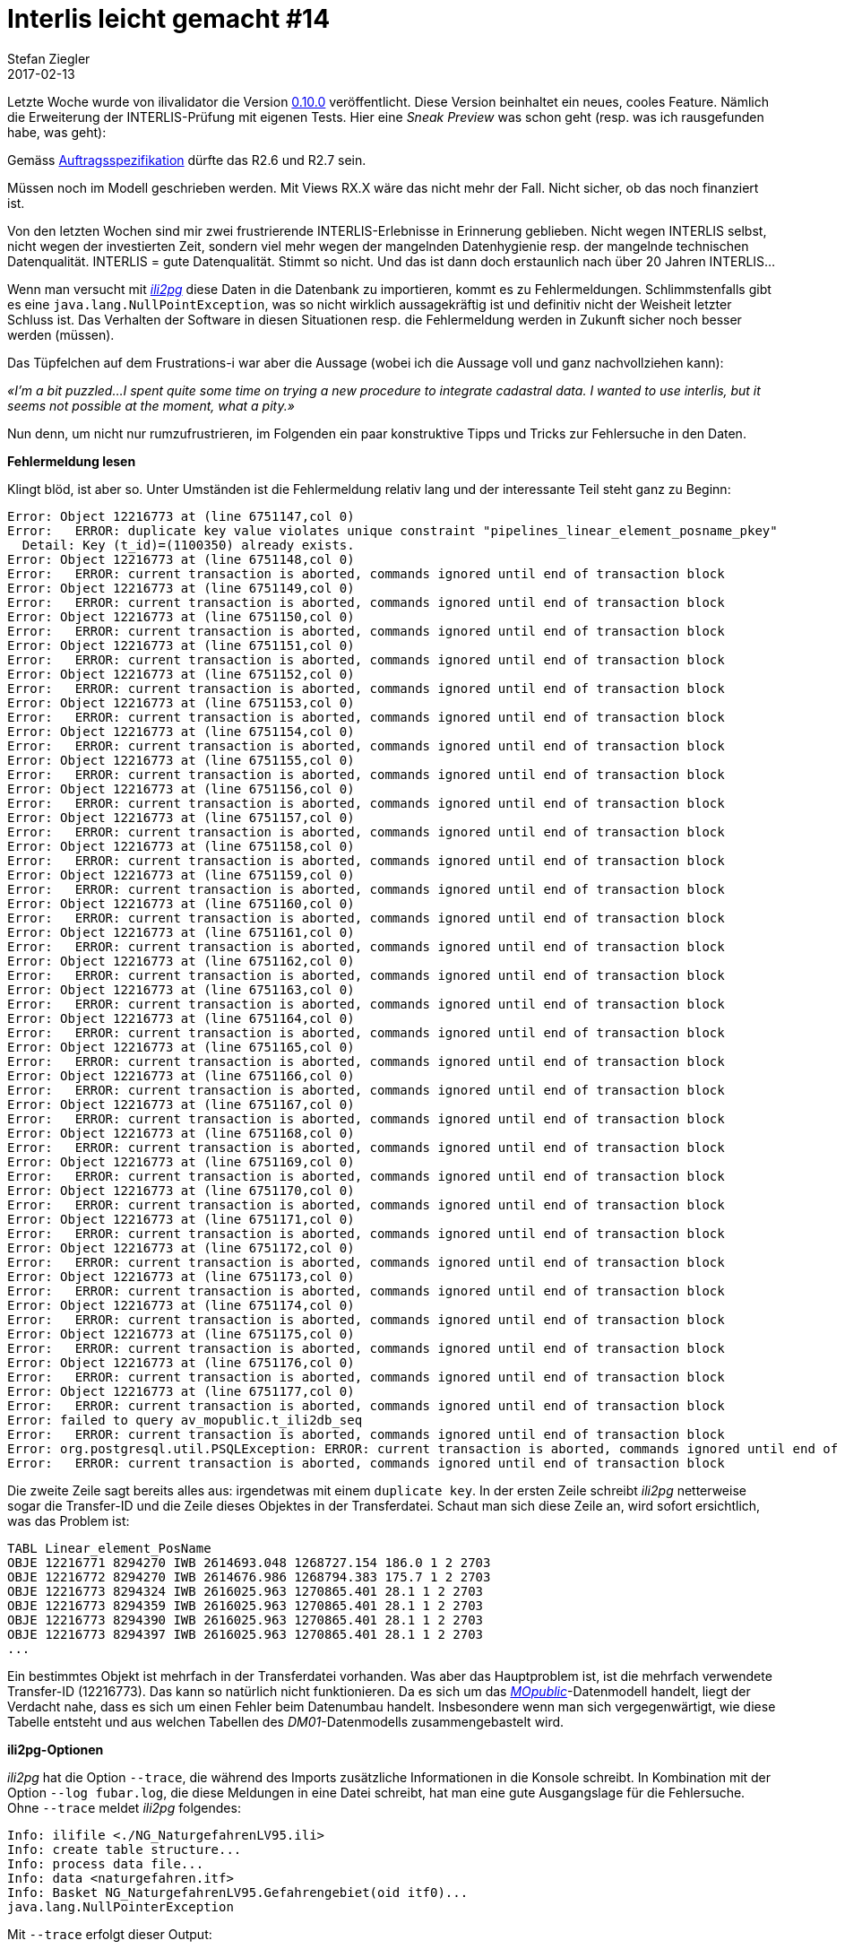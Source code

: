 = Interlis leicht gemacht #14
Stefan Ziegler
2017-02-13
:jbake-type: post
:jbake-status: published
:jbake-tags: INTERLIS,Java,ilivalidator
:idprefix:

Letzte Woche wurde von ilivalidator die Version https://github.com/claeis/ilivalidator[0.10.0] veröffentlicht. Diese Version beinhaltet ein neues, cooles Feature. Nämlich die Erweiterung der INTERLIS-Prüfung mit eigenen Tests. Hier eine _Sneak Preview_ was schon geht (resp. was ich rausgefunden habe, was geht):

Gemäss http://blog.sogeo.services/blog/2016/05/30/interlis-leicht-gemacht-number-9.html[Auftragsspezifikation] dürfte das R2.6 und R2.7 sein. 






Müssen noch im Modell geschrieben werden. Mit Views RX.X wäre das nicht mehr der Fall. Nicht sicher, ob das noch finanziert ist.






Von den letzten Wochen sind mir zwei frustrierende INTERLIS-Erlebnisse in Erinnerung geblieben. Nicht wegen INTERLIS selbst, nicht wegen der investierten Zeit, sondern viel mehr wegen der mangelnden Datenhygienie resp. der mangelnde technischen Datenqualität. INTERLIS = gute Datenqualität. Stimmt so nicht. Und das ist dann doch erstaunlich nach über 20 Jahren INTERLIS... 

Wenn man versucht mit http://www.eisenhutinformatik.ch/interlis/ili2pg/[_ili2pg_] diese Daten in die Datenbank zu importieren, kommt es zu Fehlermeldungen. Schlimmstenfalls gibt es eine `java.lang.NullPointException`, was so nicht wirklich aussagekräftig ist und definitiv nicht der Weisheit letzter Schluss ist. Das Verhalten der Software in diesen Situationen resp. die Fehlermeldung werden in Zukunft sicher noch besser werden (müssen).

Das Tüpfelchen auf dem Frustrations-i war aber die Aussage (wobei ich die Aussage voll und ganz nachvollziehen kann): 

_&laquo;I'm a bit puzzled...I spent quite some time on trying a new procedure to integrate cadastral data. I wanted to use interlis, but it seems not possible at the moment, what a pity.&raquo;_

Nun denn, um nicht nur rumzufrustrieren, im Folgenden ein paar konstruktive Tipps und Tricks zur Fehlersuche in den Daten.

*Fehlermeldung lesen*

Klingt blöd, ist aber so. Unter Umständen ist die Fehlermeldung relativ lang und der interessante Teil steht ganz zu Beginn:

[source,java,linenums]
----
Error: Object 12216773 at (line 6751147,col 0)
Error:   ERROR: duplicate key value violates unique constraint "pipelines_linear_element_posname_pkey"
  Detail: Key (t_id)=(1100350) already exists.
Error: Object 12216773 at (line 6751148,col 0)
Error:   ERROR: current transaction is aborted, commands ignored until end of transaction block
Error: Object 12216773 at (line 6751149,col 0)
Error:   ERROR: current transaction is aborted, commands ignored until end of transaction block
Error: Object 12216773 at (line 6751150,col 0)
Error:   ERROR: current transaction is aborted, commands ignored until end of transaction block
Error: Object 12216773 at (line 6751151,col 0)
Error:   ERROR: current transaction is aborted, commands ignored until end of transaction block
Error: Object 12216773 at (line 6751152,col 0)
Error:   ERROR: current transaction is aborted, commands ignored until end of transaction block
Error: Object 12216773 at (line 6751153,col 0)
Error:   ERROR: current transaction is aborted, commands ignored until end of transaction block
Error: Object 12216773 at (line 6751154,col 0)
Error:   ERROR: current transaction is aborted, commands ignored until end of transaction block
Error: Object 12216773 at (line 6751155,col 0)
Error:   ERROR: current transaction is aborted, commands ignored until end of transaction block
Error: Object 12216773 at (line 6751156,col 0)
Error:   ERROR: current transaction is aborted, commands ignored until end of transaction block
Error: Object 12216773 at (line 6751157,col 0)
Error:   ERROR: current transaction is aborted, commands ignored until end of transaction block
Error: Object 12216773 at (line 6751158,col 0)
Error:   ERROR: current transaction is aborted, commands ignored until end of transaction block
Error: Object 12216773 at (line 6751159,col 0)
Error:   ERROR: current transaction is aborted, commands ignored until end of transaction block
Error: Object 12216773 at (line 6751160,col 0)
Error:   ERROR: current transaction is aborted, commands ignored until end of transaction block
Error: Object 12216773 at (line 6751161,col 0)
Error:   ERROR: current transaction is aborted, commands ignored until end of transaction block
Error: Object 12216773 at (line 6751162,col 0)
Error:   ERROR: current transaction is aborted, commands ignored until end of transaction block
Error: Object 12216773 at (line 6751163,col 0)
Error:   ERROR: current transaction is aborted, commands ignored until end of transaction block
Error: Object 12216773 at (line 6751164,col 0)
Error:   ERROR: current transaction is aborted, commands ignored until end of transaction block
Error: Object 12216773 at (line 6751165,col 0)
Error:   ERROR: current transaction is aborted, commands ignored until end of transaction block
Error: Object 12216773 at (line 6751166,col 0)
Error:   ERROR: current transaction is aborted, commands ignored until end of transaction block
Error: Object 12216773 at (line 6751167,col 0)
Error:   ERROR: current transaction is aborted, commands ignored until end of transaction block
Error: Object 12216773 at (line 6751168,col 0)
Error:   ERROR: current transaction is aborted, commands ignored until end of transaction block
Error: Object 12216773 at (line 6751169,col 0)
Error:   ERROR: current transaction is aborted, commands ignored until end of transaction block
Error: Object 12216773 at (line 6751170,col 0)
Error:   ERROR: current transaction is aborted, commands ignored until end of transaction block
Error: Object 12216773 at (line 6751171,col 0)
Error:   ERROR: current transaction is aborted, commands ignored until end of transaction block
Error: Object 12216773 at (line 6751172,col 0)
Error:   ERROR: current transaction is aborted, commands ignored until end of transaction block
Error: Object 12216773 at (line 6751173,col 0)
Error:   ERROR: current transaction is aborted, commands ignored until end of transaction block
Error: Object 12216773 at (line 6751174,col 0)
Error:   ERROR: current transaction is aborted, commands ignored until end of transaction block
Error: Object 12216773 at (line 6751175,col 0)
Error:   ERROR: current transaction is aborted, commands ignored until end of transaction block
Error: Object 12216773 at (line 6751176,col 0)
Error:   ERROR: current transaction is aborted, commands ignored until end of transaction block
Error: Object 12216773 at (line 6751177,col 0)
Error:   ERROR: current transaction is aborted, commands ignored until end of transaction block
Error: failed to query av_mopublic.t_ili2db_seq
Error:   ERROR: current transaction is aborted, commands ignored until end of transaction block
Error: org.postgresql.util.PSQLException: ERROR: current transaction is aborted, commands ignored until end of transaction block
Error:   ERROR: current transaction is aborted, commands ignored until end of transaction block
----

Die zweite Zeile sagt bereits alles aus: irgendetwas mit einem `duplicate key`. In der ersten Zeile schreibt _ili2pg_ netterweise sogar die Transfer-ID und die Zeile dieses Objektes in der Transferdatei. Schaut man sich diese Zeile an, wird sofort ersichtlich, was das Problem ist:

[source,java]
----
TABL Linear_element_PosName
OBJE 12216771 8294270 IWB 2614693.048 1268727.154 186.0 1 2 2703
OBJE 12216772 8294270 IWB 2614676.986 1268794.383 175.7 1 2 2703
OBJE 12216773 8294324 IWB 2616025.963 1270865.401 28.1 1 2 2703
OBJE 12216773 8294359 IWB 2616025.963 1270865.401 28.1 1 2 2703
OBJE 12216773 8294390 IWB 2616025.963 1270865.401 28.1 1 2 2703
OBJE 12216773 8294397 IWB 2616025.963 1270865.401 28.1 1 2 2703
...
----

Ein bestimmtes Objekt ist mehrfach in der Transferdatei vorhanden. Was aber das Hauptproblem ist, ist die mehrfach verwendete Transfer-ID (12216773). Das kann so natürlich nicht funktionieren. Da es sich um das http://www.cadastre.ch/internet/kataster/de/home/manuel-av/service/mopublic.html[
_MOpublic_]-Datenmodell handelt, liegt der Verdacht nahe, dass es sich um einen Fehler beim Datenumbau handelt. Insbesondere wenn man sich vergegenwärtigt, wie diese Tabelle entsteht und aus welchen Tabellen des _DM01_-Datenmodells zusammengebastelt wird.

*ili2pg-Optionen*

_ili2pg_ hat die Option `--trace`, die während des Imports zusätzliche Informationen in die Konsole schreibt. In Kombination mit der Option `--log fubar.log`, die diese Meldungen in eine Datei schreibt, hat man eine gute Ausgangslage für die Fehlersuche. Ohne `--trace` meldet _ili2pg_ folgendes:

[source,java,linenums]
----
Info: ilifile <./NG_NaturgefahrenLV95.ili>
Info: create table structure...
Info: process data file...
Info: data <naturgefahren.itf>
Info: Basket NG_NaturgefahrenLV95.Gefahrengebiet(oid itf0)...
java.lang.NullPointerException
----

Mit `--trace` erfolgt dieser Output:

[source,java,linenums]
----
Info: buildSurfaces(): build surfaces..._itf_geom_Gefahrengebiet, maxOverlaps 0.0 (ItfSurfaceLinetable2Polygon.java:217)
Error: java.lang.NullPointerException
Error:     ch.interlis.iom_j.itf.impl.ItfSurfaceLinetable2Polygon.removeValidSelfIntersections(ItfSurfaceLinetable2Polygon.java:392)
Error:     ch.interlis.iom_j.itf.impl.ItfSurfaceLinetable2Polygon.buildSurfaces(ItfSurfaceLinetable2Polygon.java:230)
Error:     ch.interlis.iom_j.itf.ItfReader2.read(ItfReader2.java:313)
Error:     ch.ehi.ili2db.fromxtf.TransferFromXtf.doit(TransferFromXtf.java:389)
Error:     ch.ehi.ili2db.base.Ili2db.transferFromXtf(Ili2db.java:1786)
Error:     ch.ehi.ili2db.base.Ili2db.runUpdate(Ili2db.java:598)
Error:     ch.ehi.ili2db.base.Ili2db.runImport(Ili2db.java:195)
Error:     ch.ehi.ili2db.base.Ili2db.run(Ili2db.java:175)
Error:     ch.ehi.ili2db.AbstractMain.domain(AbstractMain.java:367)
Error:     ch.ehi.ili2pg.PgMain.main(PgMain.java:71)
----

Immerhin weiss ich jetzt, dass es beim Prozess der Flächenbildung und beim Löschen der http://blog.sogeo.services/blog/2015/10/03/interlis-leicht-gemacht-number-5.html[validen Self-Intersections] Probleme gab. Diese validen Self-Intersections sind wahrscheinlich die Nemesis eines jeden Programmierers: INTERLIS lässt ja bekanntlich unter gewissen Voraussetzungen Self-Intersections zu. In der Datenbank möchte man aber keine nicht-konformen Simple-Feature-Geometrien. Das unter einen Hut zu bringen ist schwierig.

Falls es sich wirklich um ein Problem bei der Flächenbildung / Self-Intersections-Bereinigung handelt, weiss ich aber immer noch nicht *wo* (also geografisch) das Problem liegt. In diesem Moment hilft mir die Option `--skipPolygonBuilding`. Sie verhindert die Flächenbildung und importiert somit nur die Linien, wie sie in der ITF-Datei kodiert sind. Somit kann ich die Daten immerhin in die Datenbank importieren und in einem Desktop-GIS anschauen und prüfen. In http://www.qgis.org[_QGIS_] gibt es dafür das https://www.qgis.ch/de/ressourcen/anwendertreffen/2015/geometry-cleaning-plugins[Geometry] https://docs.qgis.org/2.14/en/docs/user_manual/plugins/plugins_geometry_checker.html[Checker] Plugin:

image::../../../../../images/interlis_leicht_gemacht_p13/overlap_00.png[alt="Geometry Checker Plugin", align="center"]

Im Moment bin ich nur an den Self-Intersections interessiert. Sämtliche anderen Prüfungen lasse ich links liegen. Das Resultat liefert mir dann die Liniengeometrien mit Self-Intersections. Sind diese zu gross, kann _ili2pg_ nicht mehr damit umgehen und auch kein Polygon daraus bilden. Einer der Fehler, die das Plugin aufgedeckt hat:

image::../../../../../images/interlis_leicht_gemacht_p13/overlap_01.png[alt="Self-Intersection Resultat", align="center"]

Ein weiterer häufig auftretender Fehler in (INTERLIS-)Daten sind doppelte Stützpunkte. Auch diese lassen sich im Geometry Checker Plugin entdecken.

*Selber coden*

Bei anderen Daten wurde der Import mit dieser Fehlermeldung verweigert:

[source,java,linenums]
----
Info: Basket MD01MOCH24MN95F.Points_fixesCategorie1(oid itf0)...
Info: Basket MD01MOCH24MN95F.Points_fixesCategorie2(oid itf1)...
Info: Basket MD01MOCH24MN95F.Points_fixesCategorie3(oid itf2)...
Error: failed to build polygons of MD01MOCH24MN95F.Points_fixesCategorie3.Mise_a_jourPFP3.Perimetre
Error:   no polygon
Info: Basket MD01MOCH24MN95F.Couverture_du_sol(oid itf3)...
java.lang.NullPointerException
----

Mit `--trace` sieht die Fehlermeldung so aus:

[source,java,linenums]
----
Info: buildSurfaces(): build surfaces..._itf_geom_Mise_a_jourCS, maxOverlaps 0.05 (ItfSurfaceLinetable2Polygon.java:217)
Info: removeValidSelfIntersections(): valoverlap Intersection overlap 8.527947694197402E-4, coord1 (2559588.499, 1144173.854, NaN), coord2 (2559591.1405376485, 1144172.0968293739, NaN), tid1 4955, tid2 4955, idx1 0, idx2 1, seg1 CIRCULARSTRING (2559591.251 1144171.994, 2559589.951 1144173.036, 2559588.499 1144173.854), seg2 CIRCULARSTRING (2559588.499 1144173.854, 2559589.948 1144173.037, 2559591.247 1144171.998) (ItfSurfaceLinetable2Polygon.java:397)
Info: removeValidSelfIntersections(): valoverlap Intersection overlap 3.728486693480781E-4, coord1 (2556237.844, 1145424.429, NaN), coord2 (2556240.125186811, 1145424.724616642, NaN), tid1 7439, tid2 7439, idx1 2, idx2 0, seg1 CIRCULARSTRING (2556240.715 1145424.465, 2556239.274 1145424.847, 2556237.844 1145424.429), seg2 CIRCULARSTRING (2556237.844 1145424.429, 2556239.38 1145424.846, 2556240.893 1145424.352) (ItfSurfaceLinetable2Polygon.java:397)
Info: removeValidSelfIntersections(): valoverlap Intersection overlap 8.527947694197402E-4, coord1 (2559588.499, 1144173.854, NaN), coord2 (2559591.1405376485, 1144172.0968293739, NaN), tid1 4199, tid2 4199, idx1 0, idx2 1, seg1 CIRCULARSTRING (2559591.251 1144171.994, 2559589.951 1144173.036, 2559588.499 1144173.854), seg2 CIRCULARSTRING (2559588.499 1144173.854, 2559589.948 1144173.037, 2559591.247 1144171.998) (ItfSurfaceLinetable2Polygon.java:397)
java.lang.NullPointerException
    ch.interlis.iom_j.itf.impl.LineSet.buildBoundaries(LineSet.java:51)
    ch.interlis.iom_j.itf.impl.ItfSurfaceLinetable2Polygon.buildSurfaces(ItfSurfaceLinetable2Polygon.java:228)
    ch.interlis.iom_j.itf.ItfReader2.read(ItfReader2.java:313)
    ch.ehi.ili2db.fromxtf.TransferFromXtf.doit(TransferFromXtf.java:389)
    ch.ehi.ili2db.base.Ili2db.transferFromXtf(Ili2db.java:1786)
    ch.ehi.ili2db.base.Ili2db.runUpdate(Ili2db.java:598)
    ch.ehi.ili2db.base.Ili2db.runImport(Ili2db.java:195)
    ch.ehi.ili2db.base.Ili2db.run(Ili2db.java:175)
    ch.ehi.ili2db.AbstractMain.domain(AbstractMain.java:367)
    ch.ehi.ili2pg.PgMain.main(PgMain.java:71)
----

Also irgendwie wieder bei der Flächenbildung aber nicht mehr beim Löschen der Overlaps, sondern beim &laquo;Erstellen der Grenze/Kanten.&raquo; (buildBoundaries) in der Klasse `LineSet`. Der Trick mit `--skipPolygonBuilding` funktioniert hier leider nicht, da weitere Fehler auftauchen und kein Import möglich ist. Was machen? Weil der Quellcode ja öffentlich und frei verfügbar ist, kann ich mir den Code anschauen und vielleicht eine zusätzliche Meldung reinbasteln, die mir sagt, bei welchem Objekt genau das Problem auftaucht.

Besagte Klasse ist nicht im Code von _ili2pg_, sondern sie ist Bestandteil der Bibliothek https://github.com/claeis/iox-ili/[_iox-ili_]. _ili2pg_ wiederum verwendet diese Bibliothek. Das geklonte Projekt ist ruckzuck in https://www.eclipse.org[_Eclipse_] importiert. Falls ich was ändere, kann ich die notwendige Jar-Datei mit `ant jar` neu erzeugen und in das `libs`-Verzeichnis von _ili2pg_ kopieren.

Dank der Fehlermeldung weiss man, dass bei https://github.com/claeis/iox-ili/blob/master/src/main/java/ch/interlis/iom_j/itf/impl/LineSet.java#L51[Zeile 51] der Hund begraben sein muss. In Zeile 51 wird die Methode `getattrobj` aufgerufen. Das Problem liegt also wahrscheinlich beim Objekt `polyline`. Dieses wiederum entsteht ein paar Zeilen weiter oben auf https://github.com/claeis/iox-ili/blob/master/src/main/java/ch/interlis/iom_j/itf/impl/LineSet.java#L48[Zeile 48]. Mit ein paar sinnvollen Debugmeldungen vor- und nachher ist man um einiges schlauer:

[source,java,linenums]
----
EhiLogger.debug("t_id: " + line_tid);			
IomObject polyline=lines.get(line_tid).getattrobj(helperTableGeomAttrName, 0);
EhiLogger.debug("IomObject (polyline): " + polyline);
----

Ein erneuter Aufruf von _ili2pg_ liefert neu zusätzlichen Output:

[source,java,linenums]
----
Info: buildBoundaries(): t_id: 98624113 (LineSet.java:49)
Info: buildBoundaries(): IomObject (polyline): null (LineSet.java:51)
java.lang.NullPointerException
    ch.interlis.iom_j.itf.impl.LineSet.buildBoundaries(LineSet.java:55)
    ch.interlis.iom_j.itf.impl.ItfSurfaceLinetable2Polygon.buildSurfaces(ItfSurfaceLinetable2Polygon.java:228)
    ch.interlis.iom_j.itf.ItfReader2.read(ItfReader2.java:313)
    ch.ehi.ili2db.fromxtf.TransferFromXtf.doit(TransferFromXtf.java:389)
    ch.ehi.ili2db.base.Ili2db.transferFromXtf(Ili2db.java:1786)
    ch.ehi.ili2db.base.Ili2db.runUpdate(Ili2db.java:598)
    ch.ehi.ili2db.base.Ili2db.runImport(Ili2db.java:195)
    ch.ehi.ili2db.base.Ili2db.run(Ili2db.java:175)
    ch.ehi.ili2db.AbstractMain.domain(AbstractMain.java:367)
    ch.ehi.ili2pg.PgMain.main(PgMain.java:71)
----

Wie vermutet, ist das `polyline`-Objekt `null`. In der Transferdatei muss man sich jetzt nur das Objekt mit der `t_id` 98624113 anschauen:

[source,java]
----
OBJE 98624113 98624113
ELIN
----

Eine Linie ohne Stützpunkte. Mit dem kann _ili2pg_ nicht umgehen und wirft daher eine `java.lang.NullPointerException`. Auch nach dem Löschen dieser leeren Linie hat der Import leider nicht funktioniert. Zu viele andere Modellfehler.

*Was ich mir wünsche*

* Bessere Datenqualität
* Bessere Fehlermeldungen und besserer Umgang mit Fehlern. Das heisst nicht, dass jeder Mumpitz importiert werden soll. Aber diese NullPointerException sind unschön.
* In Zukunft *vor* einer Datenabgabe die Daten z.B. mit https://github.com/claeis/ilivalidator[_ilivalidator_] prüfen *und* anschliessend bereinigen.

